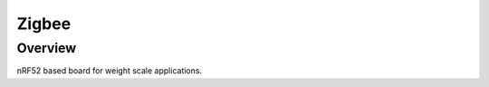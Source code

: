 .. zigbee:

Zigbee
#################

Overview
********

nRF52 based board for weight scale applications.